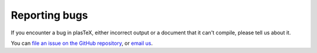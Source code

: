 .. _reporting-bugs:

##############
Reporting bugs
##############

If you encounter a bug in plasTeX, either incorrect output or a document that it can't compile, please tell us about it.

You can `file an issue on the GitHub repository <https://github.com/chirun-ncl/chirun/issues>`__, or `email us <mailto:msp.digital.learning@ncl.ac.uk>`__.
